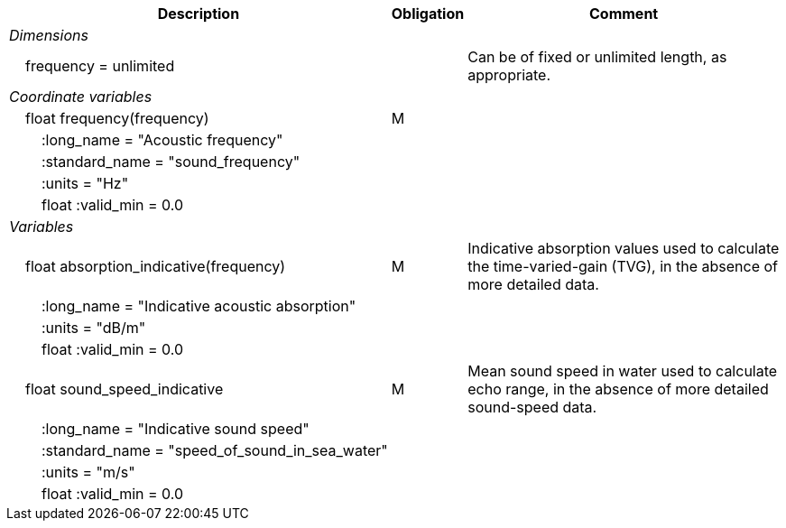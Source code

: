 :var: {nbsp}{nbsp}{nbsp}{nbsp}
:attr: {var}{var}
[%autowidth,options="header",]
|===
|Description |Obligation |Comment
e|Dimensions | |
 |{var}frequency = unlimited | |Can be of fixed or unlimited length, as appropriate.
 
e|Coordinate variables | |
 |{var}float frequency(frequency) |M |
 |{attr}:long_name = "Acoustic frequency" | |
 |{attr}:standard_name = "sound_frequency" | |
 |{attr}:units = "Hz" | |
 
 |{attr}float :valid_min = 0.0 | |
 
e|Variables | |
 |{var}float absorption_indicative(frequency) |M |Indicative absorption values used to calculate the time-varied-gain (TVG), in the absence of more detailed data.
 |{attr}:long_name = "Indicative acoustic absorption" | |
 |{attr}:units = "dB/m" | |
 |{attr}float :valid_min = 0.0 | |
 
 |{var}float sound_speed_indicative |M |Mean sound speed in water used to calculate echo range, in the absence of more detailed sound-speed data.
 |{attr}:long_name = "Indicative sound speed" | |
 |{attr}:standard_name = "speed_of_sound_in_sea_water" | |
 |{attr}:units = "m/s" | |
 |{attr}float :valid_min = 0.0 | |
|===
